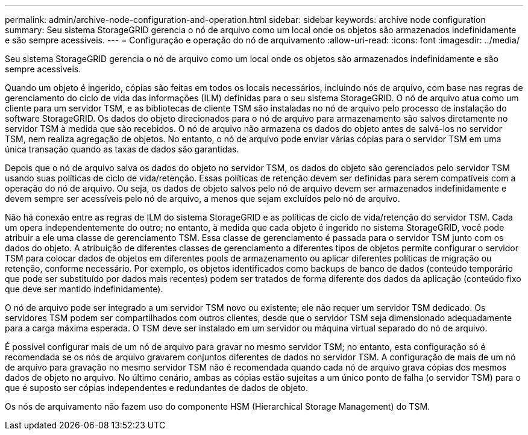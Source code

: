 ---
permalink: admin/archive-node-configuration-and-operation.html 
sidebar: sidebar 
keywords: archive node configuration 
summary: Seu sistema StorageGRID gerencia o nó de arquivo como um local onde os objetos são armazenados indefinidamente e são sempre acessíveis. 
---
= Configuração e operação do nó de arquivamento
:allow-uri-read: 
:icons: font
:imagesdir: ../media/


[role="lead"]
Seu sistema StorageGRID gerencia o nó de arquivo como um local onde os objetos são armazenados indefinidamente e são sempre acessíveis.

Quando um objeto é ingerido, cópias são feitas em todos os locais necessários, incluindo nós de arquivo, com base nas regras de gerenciamento do ciclo de vida das informações (ILM) definidas para o seu sistema StorageGRID. O nó de arquivo atua como um cliente para um servidor TSM, e as bibliotecas de cliente TSM são instaladas no nó de arquivo pelo processo de instalação do software StorageGRID. Os dados do objeto direcionados para o nó de arquivo para armazenamento são salvos diretamente no servidor TSM à medida que são recebidos. O nó de arquivo não armazena os dados do objeto antes de salvá-los no servidor TSM, nem realiza agregação de objetos. No entanto, o nó de arquivo pode enviar várias cópias para o servidor TSM em uma única transação quando as taxas de dados são garantidas.

Depois que o nó de arquivo salva os dados do objeto no servidor TSM, os dados do objeto são gerenciados pelo servidor TSM usando suas políticas de ciclo de vida/retenção. Essas políticas de retenção devem ser definidas para serem compatíveis com a operação do nó de arquivo. Ou seja, os dados de objeto salvos pelo nó de arquivo devem ser armazenados indefinidamente e devem sempre ser acessíveis pelo nó de arquivo, a menos que sejam excluídos pelo nó de arquivo.

Não há conexão entre as regras de ILM do sistema StorageGRID e as políticas de ciclo de vida/retenção do servidor TSM. Cada um opera independentemente do outro; no entanto, à medida que cada objeto é ingerido no sistema StorageGRID, você pode atribuir a ele uma classe de gerenciamento TSM. Essa classe de gerenciamento é passada para o servidor TSM junto com os dados do objeto. A atribuição de diferentes classes de gerenciamento a diferentes tipos de objetos permite configurar o servidor TSM para colocar dados de objetos em diferentes pools de armazenamento ou aplicar diferentes políticas de migração ou retenção, conforme necessário. Por exemplo, os objetos identificados como backups de banco de dados (conteúdo temporário que pode ser substituído por dados mais recentes) podem ser tratados de forma diferente dos dados da aplicação (conteúdo fixo que deve ser mantido indefinidamente).

O nó de arquivo pode ser integrado a um servidor TSM novo ou existente; ele não requer um servidor TSM dedicado. Os servidores TSM podem ser compartilhados com outros clientes, desde que o servidor TSM seja dimensionado adequadamente para a carga máxima esperada. O TSM deve ser instalado em um servidor ou máquina virtual separado do nó de arquivo.

É possível configurar mais de um nó de arquivo para gravar no mesmo servidor TSM; no entanto, esta configuração só é recomendada se os nós de arquivo gravarem conjuntos diferentes de dados no servidor TSM. A configuração de mais de um nó de arquivo para gravação no mesmo servidor TSM não é recomendada quando cada nó de arquivo grava cópias dos mesmos dados de objeto no arquivo. No último cenário, ambas as cópias estão sujeitas a um único ponto de falha (o servidor TSM) para o que é suposto ser cópias independentes e redundantes de dados de objeto.

Os nós de arquivamento não fazem uso do componente HSM (Hierarchical Storage Management) do TSM.
